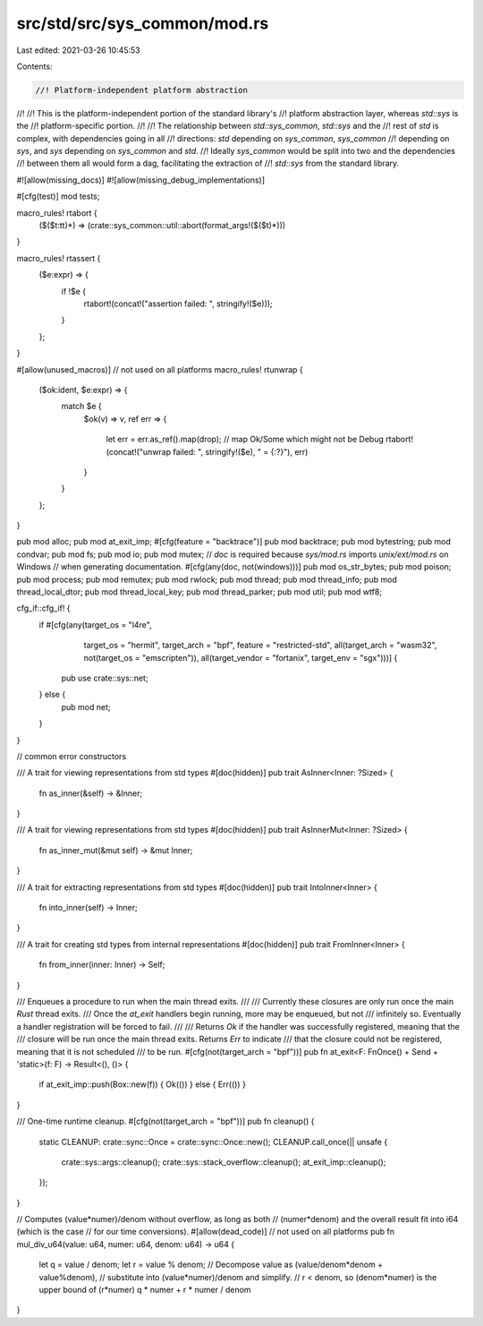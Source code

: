 src/std/src/sys_common/mod.rs
=============================

Last edited: 2021-03-26 10:45:53

Contents:

.. code-block:: rs

    //! Platform-independent platform abstraction
//!
//! This is the platform-independent portion of the standard library's
//! platform abstraction layer, whereas `std::sys` is the
//! platform-specific portion.
//!
//! The relationship between `std::sys_common`, `std::sys` and the
//! rest of `std` is complex, with dependencies going in all
//! directions: `std` depending on `sys_common`, `sys_common`
//! depending on `sys`, and `sys` depending on `sys_common` and `std`.
//! Ideally `sys_common` would be split into two and the dependencies
//! between them all would form a dag, facilitating the extraction of
//! `std::sys` from the standard library.

#![allow(missing_docs)]
#![allow(missing_debug_implementations)]

#[cfg(test)]
mod tests;

macro_rules! rtabort {
    ($($t:tt)*) => (crate::sys_common::util::abort(format_args!($($t)*)))
}

macro_rules! rtassert {
    ($e:expr) => {
        if !$e {
            rtabort!(concat!("assertion failed: ", stringify!($e)));
        }
    };
}

#[allow(unused_macros)] // not used on all platforms
macro_rules! rtunwrap {
    ($ok:ident, $e:expr) => {
        match $e {
            $ok(v) => v,
            ref err => {
                let err = err.as_ref().map(drop); // map Ok/Some which might not be Debug
                rtabort!(concat!("unwrap failed: ", stringify!($e), " = {:?}"), err)
            }
        }
    };
}

pub mod alloc;
pub mod at_exit_imp;
#[cfg(feature = "backtrace")]
pub mod backtrace;
pub mod bytestring;
pub mod condvar;
pub mod fs;
pub mod io;
pub mod mutex;
// `doc` is required because `sys/mod.rs` imports `unix/ext/mod.rs` on Windows
// when generating documentation.
#[cfg(any(doc, not(windows)))]
pub mod os_str_bytes;
pub mod poison;
pub mod process;
pub mod remutex;
pub mod rwlock;
pub mod thread;
pub mod thread_info;
pub mod thread_local_dtor;
pub mod thread_local_key;
pub mod thread_parker;
pub mod util;
pub mod wtf8;

cfg_if::cfg_if! {
    if #[cfg(any(target_os = "l4re",
                 target_os = "hermit",
                 target_arch = "bpf",
                 feature = "restricted-std",
                 all(target_arch = "wasm32", not(target_os = "emscripten")),
                 all(target_vendor = "fortanix", target_env = "sgx")))] {
        pub use crate::sys::net;
    } else {
        pub mod net;
    }
}

// common error constructors

/// A trait for viewing representations from std types
#[doc(hidden)]
pub trait AsInner<Inner: ?Sized> {
    fn as_inner(&self) -> &Inner;
}

/// A trait for viewing representations from std types
#[doc(hidden)]
pub trait AsInnerMut<Inner: ?Sized> {
    fn as_inner_mut(&mut self) -> &mut Inner;
}

/// A trait for extracting representations from std types
#[doc(hidden)]
pub trait IntoInner<Inner> {
    fn into_inner(self) -> Inner;
}

/// A trait for creating std types from internal representations
#[doc(hidden)]
pub trait FromInner<Inner> {
    fn from_inner(inner: Inner) -> Self;
}

/// Enqueues a procedure to run when the main thread exits.
///
/// Currently these closures are only run once the main *Rust* thread exits.
/// Once the `at_exit` handlers begin running, more may be enqueued, but not
/// infinitely so. Eventually a handler registration will be forced to fail.
///
/// Returns `Ok` if the handler was successfully registered, meaning that the
/// closure will be run once the main thread exits. Returns `Err` to indicate
/// that the closure could not be registered, meaning that it is not scheduled
/// to be run.
#[cfg(not(target_arch = "bpf"))]
pub fn at_exit<F: FnOnce() + Send + 'static>(f: F) -> Result<(), ()> {
    if at_exit_imp::push(Box::new(f)) { Ok(()) } else { Err(()) }
}

/// One-time runtime cleanup.
#[cfg(not(target_arch = "bpf"))]
pub fn cleanup() {
    static CLEANUP: crate::sync::Once = crate::sync::Once::new();
    CLEANUP.call_once(|| unsafe {
        crate::sys::args::cleanup();
        crate::sys::stack_overflow::cleanup();
        at_exit_imp::cleanup();
    });
}

// Computes (value*numer)/denom without overflow, as long as both
// (numer*denom) and the overall result fit into i64 (which is the case
// for our time conversions).
#[allow(dead_code)] // not used on all platforms
pub fn mul_div_u64(value: u64, numer: u64, denom: u64) -> u64 {
    let q = value / denom;
    let r = value % denom;
    // Decompose value as (value/denom*denom + value%denom),
    // substitute into (value*numer)/denom and simplify.
    // r < denom, so (denom*numer) is the upper bound of (r*numer)
    q * numer + r * numer / denom
}



